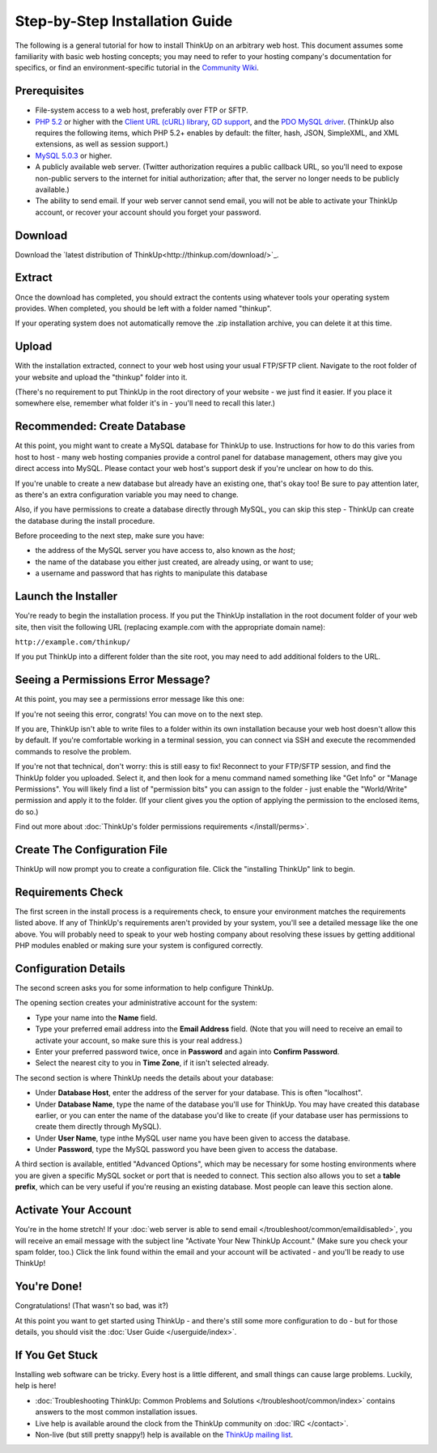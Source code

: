 Step-by-Step Installation Guide
===============================

The following is a general tutorial for how to install ThinkUp on
an arbitrary web host. This document assumes some familiarity with
basic web hosting concepts; you may need to refer to your hosting
company's documentation for specifics, or find an
environment-specific tutorial in the `Community Wiki <https://github.com/ginatrapani/ThinkUp/wiki/Installing-ThinkUp>`_.

Prerequisites
-------------

-  File-system access to a web host, preferably over FTP or SFTP.
-  `PHP 5.2 <http://php.net>`_ or higher with the `Client URL (cURL) library
   <http://us3.php.net/manual/en/book.curl.php>`_,
   `GD support <http://www.php.net/manual/en/book.image.php>`_, and the `PDO MySQL driver
   <http://php.net/manual/en/ref.pdo-mysql.php>`_.
   (ThinkUp also requires the following items, which PHP 5.2+ enables by default: the filter, hash, JSON, SimpleXML, and
   XML extensions, as well as session support.)
-  `MySQL 5.0.3 <http://mysql.com/>`_ or higher.
-  A publicly available web server. (Twitter authorization requires a public callback URL, so you'll need to expose
   non-public servers to the internet for initial authorization; after that, the server no longer needs to be publicly
   available.)
-  The ability to send email. If your web server cannot send email, you will not be able to activate your ThinkUp
   account, or recover your account should you forget your password.

Download
--------

Download the `latest distribution of ThinkUp<http://thinkup.com/download/>`_.


Extract
-------

.. image:: imgs/extract.png

Once the download has completed, you should extract the contents using whatever tools your operating system provides.
When completed, you should be left with a folder named "thinkup".

If your operating system does not automatically remove the .zip installation archive, you can delete it at this time.

Upload
------

.. image:: imgs/upload.png

With the installation extracted, connect to your web host using your usual FTP/SFTP client. Navigate to the root folder
of your website and upload the "thinkup" folder into it.

(There's no requirement to put ThinkUp in the root directory of your website - we just find it easier. If you place it
somewhere else, remember what folder it's in - you'll need to recall this later.)

Recommended: Create Database
----------------------------

At this point, you might want to create a MySQL database for ThinkUp to use. Instructions for how to do this varies
from host to host - many web hosting companies provide a control panel for database management, others may give you
direct access into MySQL. Please contact your web host's support desk if you're unclear on how to do this.

If you're unable to create a new database but already have an existing one, that's okay too! Be sure to pay attention
later, as there's an extra configuration variable you may need to change.

Also, if you have permissions to create a database directly through MySQL, you can skip this step - ThinkUp can create
the database during the install procedure.

Before proceeding to the next step, make sure you have:

-  the address of the MySQL server you have access to, also known
   as the *host*;
-  the name of the database you either just created, are already
   using, or want to use;
-  a username and password that has rights to manipulate this
   database

Launch the Installer
--------------------

.. image:: imgs/launchinstaller.png

You're ready to begin the installation process. If you put the ThinkUp installation in the root document folder of your
web site, then visit the following URL (replacing example.com with the appropriate domain name):

``http://example.com/thinkup/``

If you put ThinkUp into a different folder than the site root, you may need to add additional folders to the URL.

Seeing a Permissions Error Message?
-----------------------------------

At this point, you may see a permissions error message like this one:

.. image:: imgs/permissionserror2.png

If you're not seeing this error, congrats! You can move on to the next step.

If you are, ThinkUp isn't able to write files to a folder within its own installation because your web host doesn't
allow this by default. If you're comfortable working in a terminal session, you can connect via SSH and execute
the recommended commands to resolve the problem.

If you're not that technical, don't worry: this is still easy to fix! Reconnect to your FTP/SFTP session, and find
the ThinkUp folder you uploaded. Select it, and then look for a menu command named something like "Get Info" or
"Manage Permissions". You will likely find a list of "permission bits" you can assign to the folder - just enable
the "World/Write" permission and apply it to the folder. (If your client gives you the option of applying the
permission to the enclosed items, do so.)

Find out more about :doc:`ThinkUp's folder permissions requirements </install/perms>`.

Create The Configuration File
-----------------------------

.. image:: imgs/startinstall.png

ThinkUp will now prompt you to create a configuration file. Click the "installing ThinkUp" link to begin.

Requirements Check
------------------

.. image:: imgs/reqcheck.png

The first screen in the install process is a requirements check, to ensure your environment matches the requirements
listed above. If any of ThinkUp's requirements aren't provided by your system, you'll see a detailed message like the 
one above. You will probably need to speak to your web hosting company about resolving these issues by getting 
additional PHP modules enabled or making sure your system is configured correctly.

Configuration Details
---------------------

The second screen asks you for some information to help configure ThinkUp.

.. image:: imgs/createaccount.png

The opening section creates your administrative account for the system:

-  Type your name into the **Name** field.
-  Type your preferred email address into the **Email Address** field. (Note that you will need to receive an email to
   activate your account, so make sure this is your real address.)
-  Enter your preferred password twice, once in **Password** and again into **Confirm Password**.
-  Select the nearest city to you in **Time Zone**, if it isn't selected already.

.. image:: imgs/configdb.png

The second section is where ThinkUp needs the details about your database:

-  Under **Database Host**, enter the address of the server for your database. This is often "localhost".
-  Under **Database Name**, type the name of the database you'll use for ThinkUp. You may have created this database 
   earlier, or you can enter the name of the database you'd like to create (if your database user has permissions to 
   create them directly through MySQL).
-  Under **User Name**, type inthe MySQL user name you have been given to access the database.
-  Under **Password**, type the MySQL password you have been given to access the database.

.. image:: imgs/configadvanced.png

A third section is available, entitled "Advanced Options", which  may be necessary for some hosting environments where
you are given a specific MySQL socket or port that is needed to connect. This section also allows you to set a **table 
prefix**, which can be very useful if you're reusing an existing database. Most people can leave this section alone.

Activate Your Account
---------------------

.. image:: imgs/activate.png

You're in the home stretch! If your :doc:`web server is able to send email </troubleshoot/common/emaildisabled>`,
you will receive an email message with the subject line "Activate Your New ThinkUp Account." (Make sure you check your
spam folder, too.) Click the link found within the email and your account will be activated - and you'll be ready to use
ThinkUp!

You're Done!
------------

Congratulations! (That wasn't so bad, was it?)

At this point you want to get started using ThinkUp - and there's still some more configuration to do -
but for those details, you should visit the :doc:`User Guide </userguide/index>`.

If You Get Stuck
----------------

Installing web software can be tricky. Every host is a little different, and small things can cause large problems.
Luckily, help is here!


-  :doc:`Troubleshooting ThinkUp: Common Problems and Solutions </troubleshoot/common/index>`  contains answers to the
   most common installation issues.
-  Live help is available around the clock from the ThinkUp community on :doc:`IRC </contact>`.
-  Non-live (but still pretty snappy!) help is available on the 
   `ThinkUp mailing list <http://groups.google.com/group/thinkupapp>`_.
